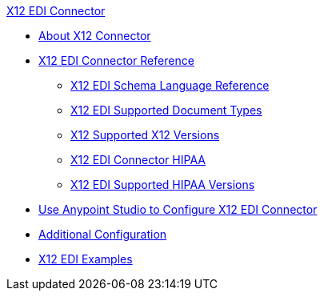 .xref:index.adoc[X12 EDI Connector]
* xref:index.adoc[About X12 Connector]
* xref:x12-edi-connector-reference.adoc[X12 EDI Connector Reference]
** xref:x12-edi-schema-language-reference.adoc[X12 EDI Schema Language Reference]
** xref:x12-edi-supported-doc-types.adoc[X12 EDI Supported Document Types]
** xref:x12-edi-versions-x12.adoc[X12 Supported X12 Versions]
** xref:x12-edi-connector-hipaa.adoc[X12 EDI Connector HIPAA]
** xref:x12-edi-versions-hipaa.adoc[X12 EDI Supported HIPAA Versions]
* xref:x12-edi-connector-studio.adoc[Use Anypoint Studio to Configure X12 EDI Connector]
* xref:x12-edi-connector-config-topics.adoc[Additional Configuration]
* xref:x12-edi-connector-examples.adoc[X12 EDI Examples]

